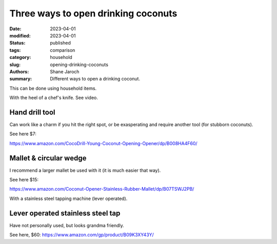 ***************************************
 Three ways to open drinking coconuts
***************************************

:date: 2023-04-01
:modified: 2023-04-01
:status: published
:tags: comparison
:category: household
:slug: opening-drinking-coconuts
:authors: Shane Jaroch
:summary: Different ways to open a drinking coconut.


This can be done using household items.

With the heel of a chef's knife. See video.

.. youtube:: WhDBm0ikyhI?t=167


Hand drill tool
####################################################

Can work like a charm if you hit the right spot, or be exasperating and
require another tool (for stubborn coconuts).

See here $7:

https://www.amazon.com/CocoDrill-Young-Coconut-Opening-Opener/dp/B008HA4F60/


Mallet & circular wedge
####################################################

I recommend a larger mallet be used with it (it is much easier that way).

See here $15:

https://www.amazon.com/Coconut-Opener-Stainless-Rubber-Mallet/dp/B07TSWJ2PB/

With a stainless steel tapping machine (lever operated).


Lever operated stainless steel tap
####################################################

Have not personally used, but looks grandma friendly.

See here, $60: https://www.amazon.com/gp/product/B09K3XY43Y/
